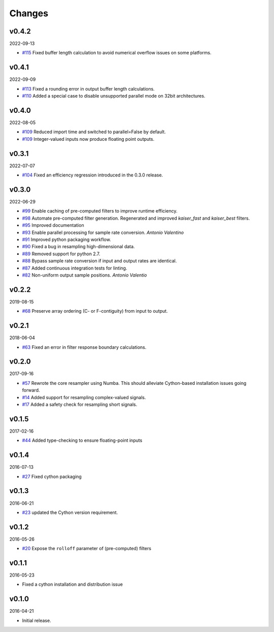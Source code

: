 Changes
-------

v0.4.2
~~~~~~
2022-09-13

- `#115 <https://github.com/bmcfee/resampy/pull/115>`_ Fixed buffer length calculation to avoid
  numerical overflow issues on some platforms.

v0.4.1
~~~~~~
2022-09-09

- `#113 <https://github.com/bmcfee/resampy/pull/113>`_ Fixed a rounding error in output buffer length calculations.
- `#110 <https://github.com/bmcfee/resampy/pull/110>`_ Added a special case to disable unsupported parallel mode on 32bit architectures.

v0.4.0
~~~~~~
2022-08-05

- `#109 <https://github.com/bmcfee/resampy/pull/109>`_ Reduced import time and switched to parallel=False by default.
- `#109 <https://github.com/bmcfee/resampy/pull/109>`_ Integer-valued inputs now produce floating point outputs.

v0.3.1
~~~~~~
2022-07-07

- `#104 <https://github.com/bmcfee/resampy/issues/104>`_ Fixed an efficiency regression introduced in the 0.3.0 release.

v0.3.0
~~~~~~
2022-06-29

- `#99 <https://github.com/bmcfee/resampy/issues/99>`_ Enable caching of pre-computed filters to improve runtime efficiency.
- `#98 <https://github.com/bmcfee/resampy/issues/98>`_ Automate pre-computed filter generation.  Regenerated and improved `kaiser_fast` and `kaiser_best` filters.
- `#95 <https://github.com/bmcfee/resampy/issues/95>`_ Improved documentation
- `#93 <https://github.com/bmcfee/resampy/issues/93>`_ Enable parallel processing for sample rate conversion. *Antonio Valentino*
- `#91 <https://github.com/bmcfee/resampy/issues/91>`_ Improved python packaging workflow.
- `#90 <https://github.com/bmcfee/resampy/issues/90>`_ Fixed a bug in resampling high-dimensional data.
- `#89 <https://github.com/bmcfee/resampy/issues/89>`_ Removed support for python 2.7.
- `#88 <https://github.com/bmcfee/resampy/issues/88>`_ Bypass sample rate conversion if input and output rates are identical.
- `#87 <https://github.com/bmcfee/resampy/issues/87>`_ Added continuous integration tests for linting.
- `#82 <https://github.com/bmcfee/resampy/issues/82>`_ Non-uniform output sample positions. *Antonio Valentio*

v0.2.2
~~~~~~
2019-08-15

- `#68 <https://github.com/bmcfee/resampy/issues/68>`_ Preserve array ordering (C- or F-contiguity) from input to output.

v0.2.1
~~~~~~
2018-06-04

- `#63 <https://github.com/bmcfee/resampy/issues/63>`_ Fixed an error in filter response boundary calculations.

v0.2.0
~~~~~~
2017-09-16

- `#57 <https://github.com/bmcfee/resampy/issues/57>`_ Rewrote the core resampler using Numba. This should alleviate Cython-based installation issues going forward.
- `#14 <https://github.com/bmcfee/resampy/issues/14>`_ Added support for resampling complex-valued signals.
- `#17 <https://github.com/bmcfee/resampy/issues/17>`_ Added a safety check for resampling short signals.

v0.1.5
~~~~~~
2017-02-16

- `#44 <https://github.com/bmcfee/resampy/issues/44>`_ Added type-checking to ensure floating-point inputs

v0.1.4
~~~~~~
2016-07-13

- `#27 <https://github.com/bmcfee/resampy/pull/27>`_ Fixed cython packaging

v0.1.3
~~~~~~
2016-06-21

- `#23 <https://github.com/bmcfee/resampy/pull/23>`_ updated the Cython version requirement.

v0.1.2
~~~~~~
2016-05-26

- `#20 <https://github.com/bmcfee/resampy/pull/20>`_ Expose the ``rolloff`` parameter of (pre-computed) filters

v0.1.1
~~~~~~
2016-05-23

- Fixed a cython installation and distribution issue

v0.1.0
~~~~~~
2016-04-21

- Initial release.
